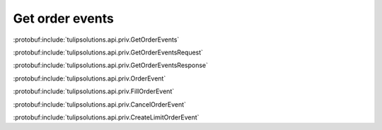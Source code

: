 Get order events
================

:protobuf:include:`tulipsolutions.api.priv.GetOrderEvents`

:protobuf:include:`tulipsolutions.api.priv.GetOrderEventsRequest`

:protobuf:include:`tulipsolutions.api.priv.GetOrderEventsResponse`

:protobuf:include:`tulipsolutions.api.priv.OrderEvent`

:protobuf:include:`tulipsolutions.api.priv.FillOrderEvent`

:protobuf:include:`tulipsolutions.api.priv.CancelOrderEvent`

:protobuf:include:`tulipsolutions.api.priv.CreateLimitOrderEvent`

.. content-tabs::
   :class: code-example-responsive

   .. tab-container:: Go
      :sidebar:

      .. codeinclude:: /examples/go/docs/private_order_service_get_order_events.go
         :marker-id: ref-code-example-request
         :caption: Request

      .. codeinclude:: /examples/go/docs/private_order_service_get_order_events.go
         :marker-id: ref-code-example-response
         :caption: Example response handling

   .. tab-container:: Java
      :sidebar:

      .. codeinclude:: /examples/java/docs/PrivateOrderServiceGetOrderEvents.java
         :marker-id: ref-code-example-request
         :caption: Request

      .. codeinclude:: /examples/java/docs/PrivateOrderServiceGetOrderEvents.java
         :marker-id: ref-code-example-response
         :caption: Example response handling

   .. tab-container:: Node
      :sidebar:

      .. codeinclude:: /examples/node/docs/privateOrderServiceGetOrderEvents.js
         :marker-id: ref-code-example-request
         :caption: Request

      .. codeinclude:: /examples/node/docs/privateOrderServiceGetOrderEvents.js
         :marker-id: ref-code-example-response
         :caption: Example response handling

   .. tab-container:: Python
      :sidebar:

      .. codeinclude:: /examples/python/docs/private_order_service_get_order_events.py
         :marker-id: ref-code-example-request
         :caption: Request

      .. codeinclude:: /examples/python/docs/private_order_service_get_order_events.py
         :marker-id: ref-code-example-response
         :caption: Example response handling

